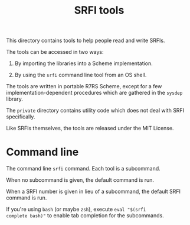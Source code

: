 #+Title: SRFI tools

This directory contains tools to help people read and write SRFIs.

The tools can be accessed in two ways:

1. By importing the libraries into a Scheme implementation.

2. By using the ~srfi~ command line tool from an OS shell.

The tools are written in portable R7RS Scheme, except for a few
implementation-dependent procedures which are gathered in the ~sysdep~
library.

The ~private~ directory contains utility code which does not deal with
SRFI specifically.

Like SRFIs themselves, the tools are released under the MIT License.

* Command line

The command line ~srfi~ command. Each tool is a subcommand.

When no subcommand is given, the default command is run.

When a SRFI number is given in lieu of a subcommand, the default SRFI
command is run.

If you're using ~bash~ (or maybe ~zsh~), execute ~eval "$(srfi
complete bash)"~ to enable tab completion for the subcommands.